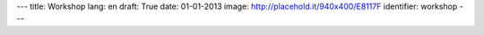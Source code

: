 ---
title: Workshop
lang: en
draft: True
date: 01-01-2013
image: http://placehold.it/940x400/E8117F
identifier: workshop
---

.. raw:: html

    <li class="slide2" data-transition="slideleft" data-slotamount="10"  data-masterspeed="300">
        <img alt="" src="http://placehold.it/940x400/E8117F" />
        <div class="caption sft carousel-caption" data-x="472" data-y="69" data-speed="1000" data-start="1000" data-easing="easeInBack" style="background: none;">
            <p class="middle">Workshops</p>
        </div>
        <div class="caption sfr carousel-caption" data-x="462" data-y="107" data-speed="1000" data-start="1000" data-easing="easeOutBack" style="background: none;">
            <p class="big">Making thinghs</p>
        </div>
        <div class="caption sfl carousel-caption" data-x="462" data-y="156" data-speed="1000" data-start="1000" data-easing="easeOutBack" style="background: none;">
            <p class="big">work</p>
        </div>
        <div class="caption sfb carousel-caption" data-x="474" data-y="186" data-speed="1000" data-start="1000" data-easing="easeInBack" style="background: none; width: 436px;">
            <p class="small">The way Evonove grows ideas and projects.</p>
        </div>
    </li>


